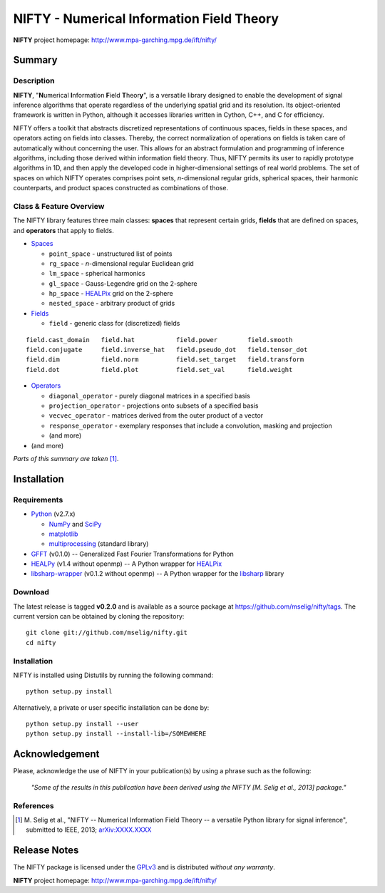 NIFTY - Numerical Information Field Theory
==========================================

**NIFTY** project homepage: `<http://www.mpa-garching.mpg.de/ift/nifty/>`_

Summary
-------

Description
...........

**NIFTY**, "\ **N**\umerical **I**\nformation **F**\ield **T**\heor\ **y**\ ",
is a versatile library designed to enable the development of signal inference
algorithms that operate regardless of the underlying spatial grid and its
resolution. Its object-oriented framework is written in Python, although it
accesses libraries written in Cython, C++, and C for efficiency.

NIFTY offers a toolkit that abstracts discretized representations of continuous
spaces, fields in these spaces, and operators acting on fields into classes.
Thereby, the correct normalization of operations on fields is taken care of
automatically without concerning the user. This allows for an abstract
formulation and programming of inference algorithms, including those derived
within information field theory. Thus, NIFTY permits its user to rapidly
prototype algorithms in 1D, and then apply the developed code in
higher-dimensional settings of real world problems. The set of spaces on which
NIFTY operates comprises point sets, *n*-dimensional regular grids, spherical
spaces, their harmonic counterparts, and product spaces constructed as
combinations of those.

Class & Feature Overview
........................

The NIFTY library features three main classes: **spaces** that represent
certain grids, **fields** that are defined on spaces, and **operators** that
apply to fields.

*   `Spaces <http://www.mpa-garching.mpg.de/ift/nifty/space.html>`_

    *   ``point_space`` - unstructured list of points
    *   ``rg_space`` - *n*-dimensional regular Euclidean grid
    *   ``lm_space`` - spherical harmonics
    *   ``gl_space`` - Gauss-Legendre grid on the 2-sphere
    *   ``hp_space`` - `HEALPix <http://sourceforge.net/projects/healpix/>`_
        grid on the 2-sphere
    *   ``nested_space`` - arbitrary product of grids

*   `Fields <http://www.mpa-garching.mpg.de/ift/nifty/field.html>`_

    *   ``field`` - generic class for (discretized) fields

::

    field.cast_domain   field.hat           field.power        field.smooth
    field.conjugate     field.inverse_hat   field.pseudo_dot   field.tensor_dot
    field.dim           field.norm          field.set_target   field.transform
    field.dot           field.plot          field.set_val      field.weight

*   `Operators <http://www.mpa-garching.mpg.de/ift/nifty/operator.html>`_

    *   ``diagonal_operator`` - purely diagonal matrices in a specified basis
    *   ``projection_operator`` - projections onto subsets of a specified basis
    *   ``vecvec_operator`` - matrices derived from the outer product of a
        vector
    *   ``response_operator`` - exemplary responses that include a convolution,
        masking and projection
    *   (and more)

* (and more)

*Parts of this summary are taken* [1]_.

Installation
------------

Requirements
............

*   `Python <http://www.python.org/>`_ (v2.7.x)

    *   `NumPy <http://www.numpy.org/>`_ and `SciPy <http://www.scipy.org/>`_
    *   `matplotlib <http://matplotlib.org/>`_
    *   `multiprocessing <http://docs.python.org/2/library/multiprocessing.html>`_
        (standard library)

*   `GFFT <https://github.com/mrbell/gfft>`_ (v0.1.0) -- Generalized Fast
    Fourier Transformations for Python

*   `HEALPy <https://github.com/healpy/healpy>`_ (v1.4 without openmp) -- A
    Python wrapper for `HEALPix <http://sourceforge.net/projects/healpix/>`_
*   `libsharp-wrapper <https://github.com/mselig/libsharp-wrapper>`_ (v0.1.2
    without openmp) -- A Python wrapper for the
    `libsharp <http://sourceforge.net/projects/libsharp/>`_ library

Download
........

The latest release is tagged **v0.2.0** and is available as a source package
at `<https://github.com/mselig/nifty/tags>`_. The current version can be
obtained by cloning the repository::

    git clone git://github.com/mselig/nifty.git
    cd nifty

Installation
............

NIFTY is installed using Distutils by running the following command::

    python setup.py install

Alternatively, a private or user specific installation can be done by::

    python setup.py install --user
    python setup.py install --install-lib=/SOMEWHERE

Acknowledgement
---------------

Please, acknowledge the use of NIFTY in your publication(s) by using a phrase
such as the following:

    *"Some of the results in this publication have been derived using the NIFTY
    [M. Selig et al., 2013] package."*

References
..........

.. [1] M. Selig et al., "NIFTY -- Numerical Information Field Theory -- a
    versatile Python library for signal inference", submitted to IEEE, 2013;
    `arXiv:XXXX.XXXX <http://www.arxiv.org/abs/XXXX.XXXX>`_

Release Notes
-------------

The NIFTY package is licensed under the
`GPLv3 <http://www.gnu.org/licenses/gpl.html>`_ and is distributed *without any
warranty*.

**NIFTY** project homepage: `<http://www.mpa-garching.mpg.de/ift/nifty/>`_

